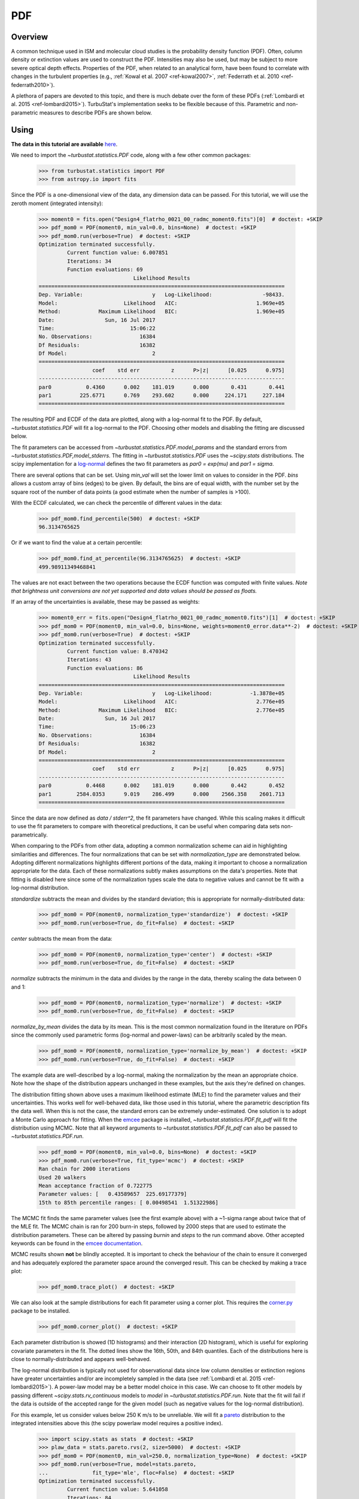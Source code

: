 .. _pdf_tutorial:

***
PDF
***

Overview
--------

A common technique used in ISM and molecular cloud studies is the probability density function (PDF). Often, column density or extinction values are used to construct the PDF. Intensities may also be used, but may be subject to more severe optical depth effects. Properties of the PDF, when related to an analytical form, have been found to correlate with changes in the turbulent properties (e.g., :ref:`Kowal et al. 2007 <ref-kowal2007>`, :ref:`Federrath et al. 2010 <ref-federrath2010>`).

A plethora of papers are devoted to this topic, and there is much debate over the form of these PDFs (:ref:`Lombardi et al. 2015 <ref-lombardi2015>`). TurbuStat's implementation seeks to be flexible because of this. Parametric and non-parametric measures to describe PDFs are shown below.

Using
-----

**The data in this tutorial are available** `here <https://girder.hub.yt/#user/57b31aee7b6f080001528c6d/folder/59721a30cc387500017dbe37>`_.

We need to import the `~turbustat.statistics.PDF` code, along with a few other common packages:

    >>> from turbustat.statistics import PDF
    >>> from astropy.io import fits

Since the PDF is a one-dimensional view of the data, any dimension data can be passed. For this tutorial, we will use the zeroth moment (integrated intensity):

    >>> moment0 = fits.open("Design4_flatrho_0021_00_radmc_moment0.fits")[0]  # doctest: +SKIP
    >>> pdf_mom0 = PDF(moment0, min_val=0.0, bins=None)  # doctest: +SKIP
    >>> pdf_mom0.run(verbose=True)  # doctest: +SKIP
    Optimization terminated successfully.
             Current function value: 6.007851
             Iterations: 34
             Function evaluations: 69
                                  Likelihood Results
    ==============================================================================
    Dep. Variable:                      y   Log-Likelihood:                -98433.
    Model:                     Likelihood   AIC:                         1.969e+05
    Method:            Maximum Likelihood   BIC:                         1.969e+05
    Date:                Sun, 16 Jul 2017
    Time:                        15:06:22
    No. Observations:               16384
    Df Residuals:                   16382
    Df Model:                           2
    ==============================================================================
                     coef    std err          z      P>|z|      [0.025      0.975]
    ------------------------------------------------------------------------------
    par0           0.4360      0.002    181.019      0.000       0.431       0.441
    par1         225.6771      0.769    293.602      0.000     224.171     227.184
    ==============================================================================

.. image:: images/pdf_design4_mom0.png

The resulting PDF and ECDF of the data are plotted, along with a log-normal fit to the PDF. By default, `~turbustat.statistics.PDF` will fit a log-normal to the PDF. Choosing other models and disabling the fitting are discussed below.

The fit parameters can be accessed from `~turbustat.statistics.PDF.model_params` and the standard errors from `~turbustat.statistics.PDF,model_stderrs`. The fitting in `~turbustat.statistics.PDF` uses the `~scipy.stats` distributions. The scipy implementation for a `log-normal <https://docs.scipy.org/doc/scipy/reference/generated/scipy.stats.lognorm.html>`_ defines the two fit parameters as `par0 = exp(mu)` and `par1 = sigma`.

There are several options that can be set. Using `min_val` will set the lower limit on values to consider in the PDF. `bins` allows a custom array of bins (edges) to be given. By default, the bins are of equal width, with the number set by the square root of the number of data points (a good estimate when the number of samples is >100).

With the ECDF calculated, we can check the percentile of different values in the data:

    >>> pdf_mom0.find_percentile(500)  # doctest: +SKIP
    96.3134765625

Or if we want to find the value at a certain percentile:

    >>> pdf_mom0.find_at_percentile(96.3134765625)  # doctest: +SKIP
    499.98911349468841

The values are not exact between the two operations because the ECDF function was computed with finite values. *Note that brightness unit conversions are not yet supported and data values should be passed as floats.*

If an array of the uncertainties is available, these may be passed as weights:

    >>> moment0_err = fits.open("Design4_flatrho_0021_00_radmc_moment0.fits")[1]  # doctest: +SKIP
    >>> pdf_mom0 = PDF(moment0, min_val=0.0, bins=None, weights=moment0_error.data**-2)  # doctest: +SKIP
    >>> pdf_mom0.run(verbose=True)  # doctest: +SKIP
    Optimization terminated successfully.
             Current function value: 8.470342
             Iterations: 43
             Function evaluations: 86
                                  Likelihood Results
    ==============================================================================
    Dep. Variable:                      y   Log-Likelihood:            -1.3878e+05
    Model:                     Likelihood   AIC:                         2.776e+05
    Method:            Maximum Likelihood   BIC:                         2.776e+05
    Date:                Sun, 16 Jul 2017
    Time:                        15:06:23
    No. Observations:               16384
    Df Residuals:                   16382
    Df Model:                           2
    ==============================================================================
                     coef    std err          z      P>|z|      [0.025      0.975]
    ------------------------------------------------------------------------------
    par0           0.4468      0.002    181.019      0.000       0.442       0.452
    par1        2584.0353      9.019    286.499      0.000    2566.358    2601.713
    ==============================================================================

.. image:: images/pdf_design4_mom0_weights.png

Since the data are now defined as `data / stderr^2`, the fit parameters have changed. While this scaling makes it difficult to use the fit parameters to compare with theoretical preductions, it can be useful when comparing data sets non-parametrically.


When comparing to the PDFs from other data, adopting a common normalization scheme can aid in highlighting similarities and differences. The four normalizations that can be set with `normalization_type` are demonstrated below. Adopting different normalizations highlights different portions of the data, making it important to choose a normalization appropriate for the data. Each of these normalizations subtly makes assumptions on the data's properties. Note that fitting is disabled here since some of the normalization types scale the data to negative values and cannot be fit with a log-normal distribution.

`standardize` subtracts the mean and divides by the standard deviation; this is appropriate for normally-distributed data:

    >>> pdf_mom0 = PDF(moment0, normalization_type='standardize')  # doctest: +SKIP
    >>> pdf_mom0.run(verbose=True, do_fit=False)  # doctest: +SKIP

.. image:: images/pdf_design4_mom0_stand.png

`center` subtracts the mean from the data:

    >>> pdf_mom0 = PDF(moment0, normalization_type='center')  # doctest: +SKIP
    >>> pdf_mom0.run(verbose=True, do_fit=False)  # doctest: +SKIP

.. image:: images/pdf_design4_mom0_center.png


`normalize` subtracts the minimum in the data and divides by the range in the data, thereby scaling the data between 0 and 1:

    >>> pdf_mom0 = PDF(moment0, normalization_type='normalize')  # doctest: +SKIP
    >>> pdf_mom0.run(verbose=True, do_fit=False)  # doctest: +SKIP

.. image:: images/pdf_design4_mom0_norm.png

`normalize_by_mean` divides the data by its mean. This is the most common normalization found in the literature on PDFs since the commonly used parametric forms (log-normal and power-laws) can be arbitrarily scaled by the mean.

    >>> pdf_mom0 = PDF(moment0, normalization_type='normalize_by_mean')  # doctest: +SKIP
    >>> pdf_mom0.run(verbose=True, do_fit=False)  # doctest: +SKIP

.. image:: images/pdf_design4_mom0_normmean.png

The example data are well-described by a log-normal, making the normalization by the mean an appropriate choice. Note how the shape of the distribution appears unchanged in these examples, but the axis they're defined on changes.

The distribution fitting shown above uses a maximum likelihood estimate (MLE) to find the parameter values and their uncertainties. This works well for well-behaved data, like those used in this tutorial, where the parametric description fits the data well. When this is not the case, the standard errors can be extremely under-estimated. One solution is to adopt a Monte Carlo approach for fitting. When the `emcee <http://dan.iel.fm/emcee/current/>`_ package is installed, `~turbustat.statistics.PDF.fit_pdf` will fit the distribution using MCMC. Note that all keyword arguments to `~turbustat.statistics.PDF.fit_pdf` can also be passed to `~turbustat.statistics.PDF.run`.

    >>> pdf_mom0 = PDF(moment0, min_val=0.0, bins=None)  # doctest: +SKIP
    >>> pdf_mom0.run(verbose=True, fit_type='mcmc')  # doctest: +SKIP
    Ran chain for 2000 iterations
    Used 20 walkers
    Mean acceptance fraction of 0.722775
    Parameter values: [   0.43589657  225.69177379]
    15th to 85th percentile ranges: [ 0.00498541  1.51322986]

.. image:: images/pdf_design4_mom0_mcmc.png

The MCMC fit finds the same parameter values (see the first example above) with a ~1-sigma range about twice that of the MLE fit. The MCMC chain is ran for 200 burn-in steps, followed by 2000 steps that are used to estimate the distribution parameters. These can be altered by passing `burnin` and `steps` to the run command above. Other accepted keywords can be found in the `emcee documentation <http://dan.iel.fm/emcee/current/api/#emcee.EnsembleSampler.run_mcmc>`_.

MCMC results shown **not** be blindly accepted. It is important to check the behaviour of the chain to ensure it converged and has adequately explored the parameter space around the converged result. This can be checked by making a trace plot:

    >>> pdf_mom0.trace_plot()  # doctest: +SKIP

.. image:: images/pdf_design4_mom0_mcmc_trace.png

We can also look at the sample distributions for each fit parameter using a corner plot. This requires the `corner.py <https://corner.readthedocs.io/en/latest/>`_ package to be installed.

    >>> pdf_mom0.corner_plot()  # doctest: +SKIP

.. image:: images/pdf_design4_mom0_mcmc_corner.png

Each parameter distribution is showed (1D histograms) and their interaction (2D histogram), which is useful for exploring covariate parameters in the fit. The dotted lines show the 16th, 50th, and 84th quantiles. Each of the distributions here is close to normally-distributed and appears well-behaved.

The log-normal distribution is typically not used for observational data since low column densities or extinction regions have greater uncertainties and/or are incompletely sampled in the data (see :ref:`Lombardi et al. 2015 <ref-lombardi2015>`). A power-law model may be a better model choice in this case. We can choose to fit other models by passing different `~scipy.stats.rv_continuous` models to `model` in `~turbustat.statistics.PDF.run`. Note that the fit will fail if the data is outside of the accepted range for the given model (such as negative values for the log-normal distribution).

For this example, let us consider values below 250 K m/s to be unreliable. We will fit a `pareto <https://docs.scipy.org/doc/scipy-0.19.0/reference/generated/scipy.stats.pareto.html#scipy.stats.pareto>`_ distribution to the integrated intensities above this (the scipy powerlaw model requires a positive index).

    >>> import scipy.stats as stats  # doctest: +SKIP
    >>> plaw_data = stats.pareto.rvs(2, size=5000)  # doctest: +SKIP
    >>> pdf_mom0 = PDF(moment0, min_val=250.0, normalization_type=None)  # doctest: +SKIP
    >>> pdf_mom0.run(verbose=True, model=stats.pareto,
    ...              fit_type='mle', floc=False)  # doctest: +SKIP
    Optimization terminated successfully.
             Current function value: 5.641058
             Iterations: 84
             Function evaluations: 159
    Fitted parameters: [   3.27946996   -0.58133183  250.61486355]
    Covariance calculation failed.

.. image:: images/pdf_design4_mom0_plaw.png

Based on the deviations in the ECDF plot, the log-normal fit was better for this data, though the power-law does adequately describe the data at high integrated intensities. But, there are issues with the fit. The MLE routine diverges when calculating the covariance matrix and standard errors. There are important nuances for fitting heavy-tailed distributions that are not included in the MLE fitting here. See the `powerlaw <https://github.com/jeffalstott/powerlaw>`_ package for the correct approach.

Note that an additional parameter, `floc`, has been set. This stops the `loc` parameter from being fixed in the fit, which is appropriate for the default fitting of a log-normal distribution. The `scale` parameter can similarly be fixed with `fscale`. See the `scipy.stats documentation <https://docs.scipy.org/doc/scipy-0.19.0/reference/generated/scipy.stats.rv_continuous.html#scipy.stats.rv_continuous>`_ for an explanation of these parameters.

All of these examples use the zeroth moment from the data. Since PDFs are equally valid for any dimension of data, we can also find the PDF for the PPV cube. The class and function calls are identical:

    >>> from spectral_cube import SpectralCube
    >>> cube = SpectralCube.read("Design4_flatrho_0021_00_radmc.fits")[0]  # doctest: +SKIP
    >>> pdf_cube = PDF(cube).run(verbose=True, do_fit=False)  # doctest: +SKIP

.. image:: images/pdf_design4.png


References
----------

As stated above, there are a ton of papers measuring properties of the PDF. Below are just a few examples with different PDF uses and discussions:

.. _ref-kowal2007:

`Kowal et al. 2007 <https://ui.adsabs.harvard.edu/#abs/2007ApJ...658..423K/abstract>`_

.. _ref-federrath2010:

`Federrath et al. 2010 <https://ui.adsabs.harvard.edu/#abs/2010A&A...512A..81F/abstract>`_

.. _ref-lombardi2015:

`Lombardi et al. 2015 <https://ui.adsabs.harvard.edu/#abs/2015A&A...576L...1L/abstract>`_
